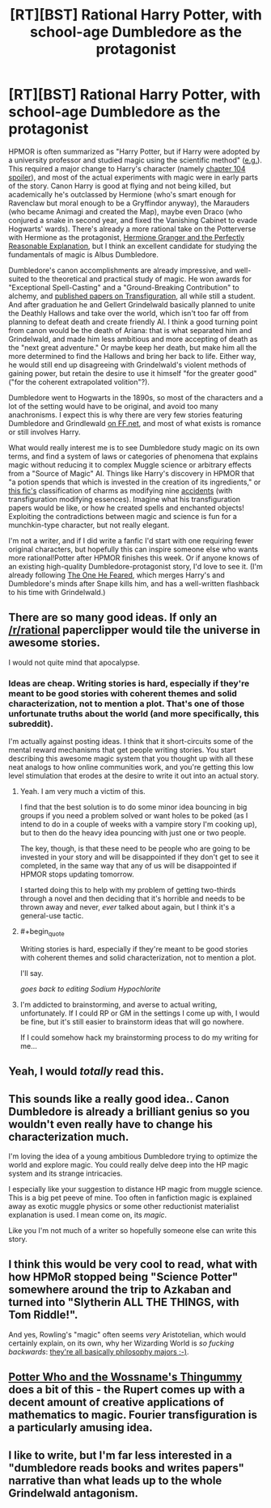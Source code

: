 #+TITLE: [RT][BST] Rational Harry Potter, with school-age Dumbledore as the protagonist

* [RT][BST] Rational Harry Potter, with school-age Dumbledore as the protagonist
:PROPERTIES:
:Author: Rangi42
:Score: 34
:DateUnix: 1425951378.0
:END:
HPMOR is often summarized as "Harry Potter, but if Harry were adopted by a university professor and studied magic using the scientific method" ([[http://davidbrin.blogspot.com/2015/03/a-quick-informal-post-on-yudkowskys.html][e.g.]]). This required a major change to Harry's character (namely [[#s][chapter 104 spoiler]]), and most of the actual experiments with magic were in early parts of the story. Canon Harry is good at flying and not being killed, but academically he's outclassed by Hermione (who's smart enough for Ravenclaw but moral enough to be a Gryffindor anyway), the Marauders (who became Animagi and created the Map), maybe even Draco (who conjured a snake in second year, and fixed the Vanishing Cabinet to evade Hogwarts' wards). There's already a more rational take on the Potterverse with Hermione as the protagonist, [[https://www.fanfiction.net/s/9950232/1/Hermione-Granger-and-the-Perfectly-Reasonable-Explanation][Hermione Granger and the Perfectly Reasonable Explanation]], but I think an excellent candidate for studying the fundamentals of magic is Albus Dumbledore.

Dumbledore's canon accomplishments are already impressive, and well-suited to the theoretical and practical study of magic. He won awards for "Exceptional Spell-Casting" and a "Ground-Breaking Contribution" to alchemy, and [[http://harrypotter.wikia.com/wiki/Albus_Dumbledore#Hogwarts_years_.281892-_1899.29][published papers on Transfiguration]], all while still a student. And after graduation he and Gellert Grindelwald basically planned to unite the Deathly Hallows and take over the world, which isn't too far off from planning to defeat death and create friendly AI. I think a good turning point from canon would be the death of Ariana: that is what separated him and Grindelwald, and made him less ambitious and more accepting of death as the "next great adventure." Or maybe keep her death, but make him all the more determined to find the Hallows and bring her back to life. Either way, he would still end up disagreeing with Grindelwald's violent methods of gaining power, but retain the desire to use it himself "for the greater good" ("for the coherent extrapolated volition"?).

Dumbledore went to Hogwarts in the 1890s, so most of the characters and a lot of the setting would have to be original, and avoid too many anachronisms. I expect this is why there are very few stories featuring Dumbledore and Grindlewald [[https://www.fanfiction.net/book/Harry-Potter/?&srt=4&r=10&c1=351&c2=5717][on FF.net]], and most of what exists is romance or still involves Harry.

What would really interest me is to see Dumbledore study magic on its own terms, and find a system of laws or categories of phenomena that explains magic without reducing it to complex Muggle science or arbitrary effects from a "Source of Magic" AI. Things like Harry's discovery in HPMOR that "a potion spends that which is invested in the creation of its ingredients," or [[https://www.fanfiction.net/s/8324961/12/Magical-Me][this fic's]] classification of charms as modifying nine [[https://en.wikipedia.org/wiki/Accident_%28philosophy%29][accidents]] (with transfiguration modifying essences). Imagine what his transfiguration papers would be like, or how he created spells and enchanted objects! Exploiting the contradictions between magic and science is fun for a munchkin-type character, but not really elegant.

I'm not a writer, and if I did write a fanfic I'd start with one requiring fewer original characters, but hopefully this can inspire someone else who wants more rational!Potter after HPMOR finishes this week. Or if anyone knows of an existing high-quality Dumbledore-protagonist story, I'd love to see it. (I'm already following [[https://www.fanfiction.net/s/9778984/1/The-One-He-Feared][The One He Feared]], which merges Harry's and Dumbledore's minds after Snape kills him, and has a well-written flashback to his time with Grindelwald.)


** There are so many good ideas. If only an [[/r/rational]] paperclipper would tile the universe in awesome stories.

I would not quite mind that apocalypse.
:PROPERTIES:
:Author: Transfuturist
:Score: 11
:DateUnix: 1425960564.0
:END:

*** Ideas are cheap. Writing stories is hard, especially if they're meant to be good stories with coherent themes and solid characterization, not to mention a plot. That's one of those unfortunate truths about the world (and more specifically, this subreddit).

I'm actually against posting ideas. I think that it short-circuits some of the mental reward mechanisms that get people writing stories. You start describing this awesome magic system that you thought up with all these neat analogs to how online communities work, and you're getting this low level stimulation that erodes at the desire to write it out into an actual story.
:PROPERTIES:
:Author: alexanderwales
:Score: 26
:DateUnix: 1425964971.0
:END:

**** Yeah. I am very much a victim of this.

I find that the best solution is to do some minor idea bouncing in big groups if you need a problem solved or want holes to be poked (as I intend to do in a couple of weeks with a vampire story I'm cooking up), but to then do the heavy idea pouncing with just one or two people.

The key, though, is that these need to be people who are going to be invested in your story and will be disappointed if they don't get to see it completed, in the same way that any of us will be disappointed if HPMOR stops updating tomorrow.

I started doing this to help with my problem of getting two-thirds through a novel and then deciding that it's horrible and needs to be thrown away and never, /ever/ talked about again, but I think it's a general-use tactic.
:PROPERTIES:
:Author: callmebrotherg
:Score: 7
:DateUnix: 1425971435.0
:END:


**** #+begin_quote
  Writing stories is hard, especially if they're meant to be good stories with coherent themes and solid characterization, not to mention a plot.
#+end_quote

I'll say.

/goes back to editing Sodium Hypochlorite/
:PROPERTIES:
:Author: MadScientist14159
:Score: 3
:DateUnix: 1425998179.0
:END:


**** I'm addicted to brainstorming, and averse to actual writing, unfortunately. If I could RP or GM in the settings I come up with, I would be fine, but it's still easier to brainstorm ideas that will go nowhere.

If I could somehow hack my brainstorming process to do my writing for me...
:PROPERTIES:
:Author: Transfuturist
:Score: 1
:DateUnix: 1426008764.0
:END:


** Yeah, I would /totally/ read this.
:PROPERTIES:
:Author: callmebrotherg
:Score: 7
:DateUnix: 1425959005.0
:END:


** This sounds like a really good idea.. Canon Dumbledore is already a brilliant genius so you wouldn't even really have to change his characterization much.

I'm loving the idea of a young ambitious Dumbledore trying to optimize the world and explore magic. You could really delve deep into the HP magic system and its strange intricacies.

I especially like your suggestion to distance HP magic from muggle science. This is a big pet peeve of mine. Too often in fanfiction magic is explained away as exotic muggle physics or some other reductionist materialist explanation is used. I mean come on, its /magic/.

Like you I'm not much of a writer so hopefully someone else can write this story.
:PROPERTIES:
:Author: okaycat
:Score: 6
:DateUnix: 1425963461.0
:END:


** I think this would be very cool to read, what with how HPMoR stopped being "Science Potter" somewhere around the trip to Azkaban and turned into "Slytherin ALL THE THINGS, with Tom Riddle!".

And yes, Rowling's "magic" often seems /very/ Aristotelian, which would certainly explain, on its own, why her Wizarding World is /so fucking backwards/: [[http://lesswrong.com/lw/4vr/less_wrong_rationality_and_mainstream_philosophy/][they're all basically philosophy majors ;-)]].
:PROPERTIES:
:Score: 6
:DateUnix: 1425977361.0
:END:


** [[https://www.fanfiction.net/s/8484470/26/Potter-Who-and-the-Wossname-s-Thingummy][Potter Who and the Wossname's Thingummy]] does a bit of this - the Rupert comes up with a decent amount of creative applications of mathematics to magic. Fourier transfiguration is a particularly amusing idea.
:PROPERTIES:
:Author: linkhyrule5
:Score: 1
:DateUnix: 1426334254.0
:END:


** I like to write, but I'm far less interested in a "dumbledore reads books and writes papers" narrative than what leads up to the whole Grindelwald antagonism.
:PROPERTIES:
:Author: LauralHill
:Score: 0
:DateUnix: 1426401196.0
:END:
